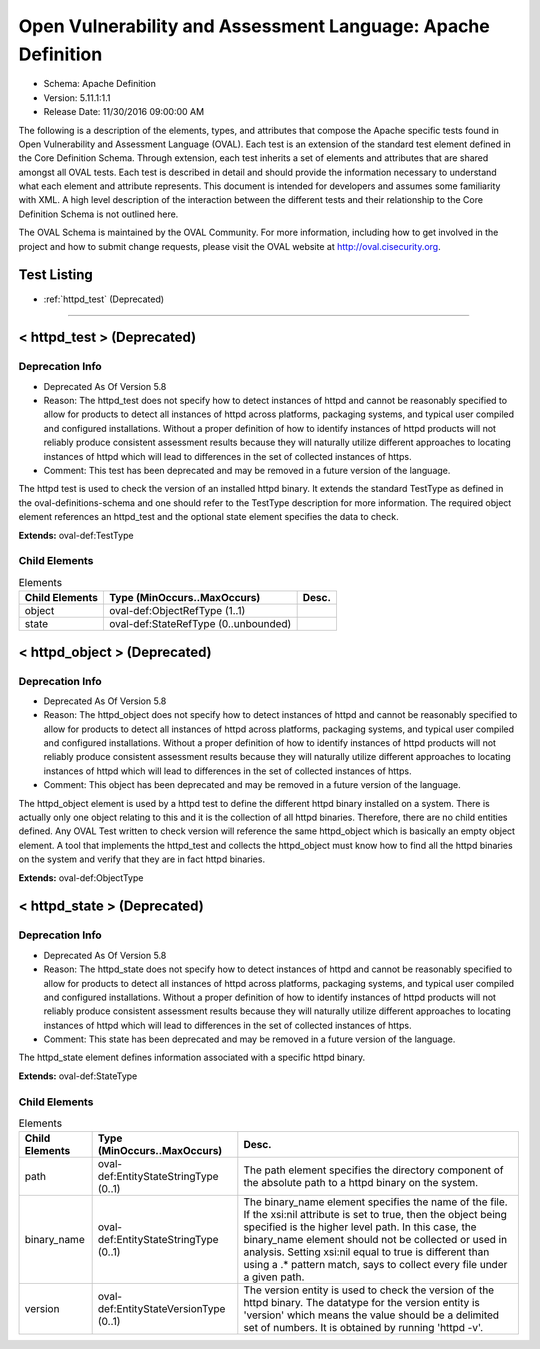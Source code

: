 Open Vulnerability and Assessment Language: Apache Definition  
=========================================================
* Schema: Apache Definition  
* Version: 5.11.1:1.1  
* Release Date: 11/30/2016 09:00:00 AM

The following is a description of the elements, types, and attributes that compose the Apache specific tests found in Open Vulnerability and Assessment Language (OVAL). Each test is an extension of the standard test element defined in the Core Definition Schema. Through extension, each test inherits a set of elements and attributes that are shared amongst all OVAL tests. Each test is described in detail and should provide the information necessary to understand what each element and attribute represents. This document is intended for developers and assumes some familiarity with XML. A high level description of the interaction between the different tests and their relationship to the Core Definition Schema is not outlined here.

The OVAL Schema is maintained by the OVAL Community. For more information, including how to get involved in the project and how to submit change requests, please visit the OVAL website at http://oval.cisecurity.org.

Test Listing  
---------------------------------------------------------
* :ref:`httpd_test` (Deprecated)  
  
______________
  
.. _httpd_test:  
  
< httpd_test > (Deprecated)  
---------------------------------------------------------
Deprecation Info  
^^^^^^^^^^^^^^^^^^^^^^^^^^^^^^^^^^^^^^^^^^^^^^^^^^^^^^^^^
* Deprecated As Of Version 5.8  
* Reason: The httpd_test does not specify how to detect instances of httpd and cannot be reasonably specified to allow for products to detect all instances of httpd across platforms, packaging systems, and typical user compiled and configured installations. Without a proper definition of how to identify instances of httpd products will not reliably produce consistent assessment results because they will naturally utilize different approaches to locating instances of httpd which will lead to differences in the set of collected instances of https.  
* Comment: This test has been deprecated and may be removed in a future version of the language.  
  
The httpd test is used to check the version of an installed httpd binary. It extends the standard TestType as defined in the oval-definitions-schema and one should refer to the TestType description for more information. The required object element references an httpd_test and the optional state element specifies the data to check.

**Extends:** oval-def:TestType

Child Elements  
^^^^^^^^^^^^^^^^^^^^^^^^^^^^^^^^^^^^^^^^^^^^^^^^^^^^^^^^^
.. list-table:: Elements  
    :header-rows: 1  
  
    * - Child Elements  
      - Type (MinOccurs..MaxOccurs)  
      - Desc.  
    * - object  
      - oval-def:ObjectRefType (1..1)  
      -   
    * - state  
      - oval-def:StateRefType (0..unbounded)  
      -   
  
.. _httpd_object:  
  
< httpd_object > (Deprecated)  
---------------------------------------------------------
Deprecation Info  
^^^^^^^^^^^^^^^^^^^^^^^^^^^^^^^^^^^^^^^^^^^^^^^^^^^^^^^^^
* Deprecated As Of Version 5.8  
* Reason: The httpd_object does not specify how to detect instances of httpd and cannot be reasonably specified to allow for products to detect all instances of httpd across platforms, packaging systems, and typical user compiled and configured installations. Without a proper definition of how to identify instances of httpd products will not reliably produce consistent assessment results because they will naturally utilize different approaches to locating instances of httpd which will lead to differences in the set of collected instances of https.  
* Comment: This object has been deprecated and may be removed in a future version of the language.  
  
The httpd_object element is used by a httpd test to define the different httpd binary installed on a system. There is actually only one object relating to this and it is the collection of all httpd binaries. Therefore, there are no child entities defined. Any OVAL Test written to check version will reference the same httpd_object which is basically an empty object element. A tool that implements the httpd_test and collects the httpd_object must know how to find all the httpd binaries on the system and verify that they are in fact httpd binaries.

**Extends:** oval-def:ObjectType

.. _httpd_state:  
  
< httpd_state > (Deprecated)  
---------------------------------------------------------
Deprecation Info  
^^^^^^^^^^^^^^^^^^^^^^^^^^^^^^^^^^^^^^^^^^^^^^^^^^^^^^^^^
* Deprecated As Of Version 5.8  
* Reason: The httpd_state does not specify how to detect instances of httpd and cannot be reasonably specified to allow for products to detect all instances of httpd across platforms, packaging systems, and typical user compiled and configured installations. Without a proper definition of how to identify instances of httpd products will not reliably produce consistent assessment results because they will naturally utilize different approaches to locating instances of httpd which will lead to differences in the set of collected instances of https.  
* Comment: This state has been deprecated and may be removed in a future version of the language.  
  
The httpd_state element defines information associated with a specific httpd binary.

**Extends:** oval-def:StateType

Child Elements  
^^^^^^^^^^^^^^^^^^^^^^^^^^^^^^^^^^^^^^^^^^^^^^^^^^^^^^^^^
.. list-table:: Elements  
    :header-rows: 1  
  
    * - Child Elements  
      - Type (MinOccurs..MaxOccurs)  
      - Desc.  
    * - path  
      - oval-def:EntityStateStringType (0..1)  
      - The path element specifies the directory component of the absolute path to a httpd binary on the system.  
    * - binary_name  
      - oval-def:EntityStateStringType (0..1)  
      - The binary_name element specifies the name of the file. If the xsi:nil attribute is set to true, then the object being specified is the higher level path. In this case, the binary_name element should not be collected or used in analysis. Setting xsi:nil equal to true is different than using a .* pattern match, says to collect every file under a given path.  
    * - version  
      - oval-def:EntityStateVersionType (0..1)  
      - The version entity is used to check the version of the httpd binary. The datatype for the version entity is 'version' which means the value should be a delimited set of numbers. It is obtained by running 'httpd -v'.  
  
